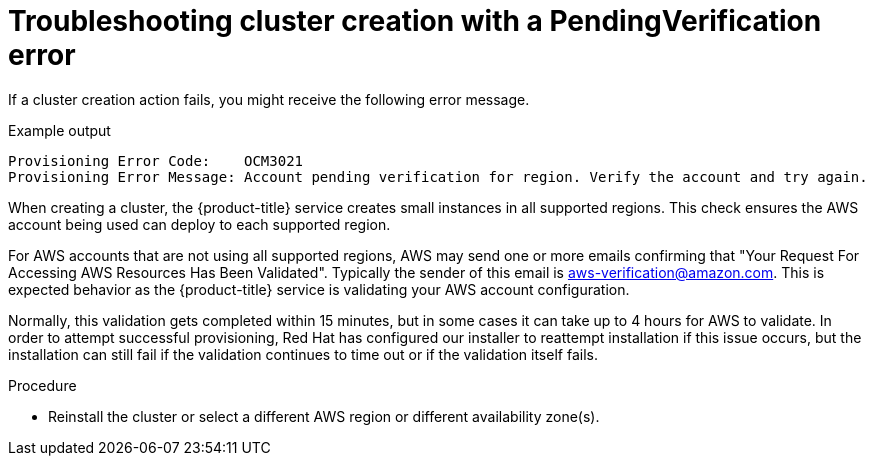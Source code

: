 // Module included in the following assemblies:
//
// * support/rosa-troubleshooting-deployments.adoc
:_mod-docs-content-type: PROCEDURE
[id="rosa-troubleshooting-pendingverification-failure-deployment_{context}"]
= Troubleshooting cluster creation with a PendingVerification error

If a cluster creation action fails, you might receive the following error message.

.Example output
[source,terminal]
----
Provisioning Error Code:    OCM3021
Provisioning Error Message: Account pending verification for region. Verify the account and try again.
----

When creating a cluster, the {product-title} service creates small instances in all supported regions. This check ensures the AWS account being used can deploy to each supported region.

For AWS accounts that are not using all supported regions, AWS may send one or more emails confirming that "Your Request For Accessing AWS Resources Has Been Validated". Typically the sender of this email is aws-verification@amazon.com. This is expected behavior as the {product-title} service is validating your AWS account configuration.

Normally, this validation gets completed within 15 minutes, but in some cases it can take up to 4 hours for AWS to validate. In order to attempt successful provisioning, Red{nbsp}Hat has configured our installer to reattempt installation if this issue occurs, but the installation can still fail if the validation continues to time out or if the validation itself fails.

.Procedure
* Reinstall the cluster or select a different AWS region or different availability zone(s).